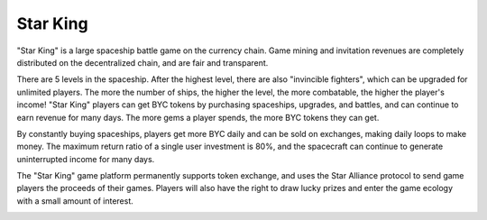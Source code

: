 .. _hash_treasure:

Star King
====================================

"Star King" is a large spaceship battle game on the currency chain. Game mining and invitation revenues are completely distributed on the decentralized chain, and are fair and transparent.

There are 5 levels in the spaceship. After the highest level, there are also "invincible fighters", which can be upgraded for unlimited players. The more the number of ships, the higher the level, the more combatable, the higher the player's income! "Star King" players can get BYC tokens by purchasing spaceships, upgrades, and battles, and can continue to earn revenue for many days. The more gems a player spends, the more BYC tokens they can get.

By constantly buying spaceships, players get more BYC daily and can be sold on exchanges, making daily loops to make money. The maximum return ratio of a single user investment is 80%, and the spacecraft can continue to generate uninterrupted income for many days.

The "Star King" game platform permanently supports token exchange, and uses the Star Alliance protocol to send game players the proceeds of their games. Players will also have the right to draw lucky prizes and enter the game ecology with a small amount of interest.

.. image:: /_static/img-pc-1.png
   :align: center
   :width: 100 %
   :alt: metamask_enough_stoken.gif

.. image:: /_static/img-pc-2.png
   :align: center
   :width: 100 %
   :alt: metamask_enough_stoken.gif

.. image:: /_static/img-pc-3.png
   :align: center
   :width: 100 %
   :alt: metamask_enough_stoken.gif